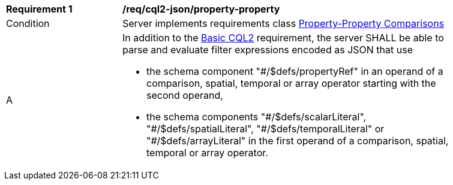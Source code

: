 [[req_cql2-json_property-property]]
[width="90%",cols="2,6a"]
|===
^|*Requirement {counter:req-id}* |*/req/cql2-json/property-property* 
^|Condition |Server implements requirements class <<rc_property-property,Property-Property Comparisons>>
^|A |In addition to the <<req_cql2-json_basic-cql2,Basic CQL2>> requirement, the server SHALL be able to parse and evaluate filter expressions encoded as JSON that use 

* the schema component "#/$defs/propertyRef" in an operand of a comparison, spatial, temporal or array operator starting with the second operand,
* the schema components "\#/$defs/scalarLiteral", "#/$defs/spatialLiteral", "\#/$defs/temporalLiteral" or "#/$defs/arrayLiteral" in the first operand of a comparison, spatial, temporal or array operator.
|===
